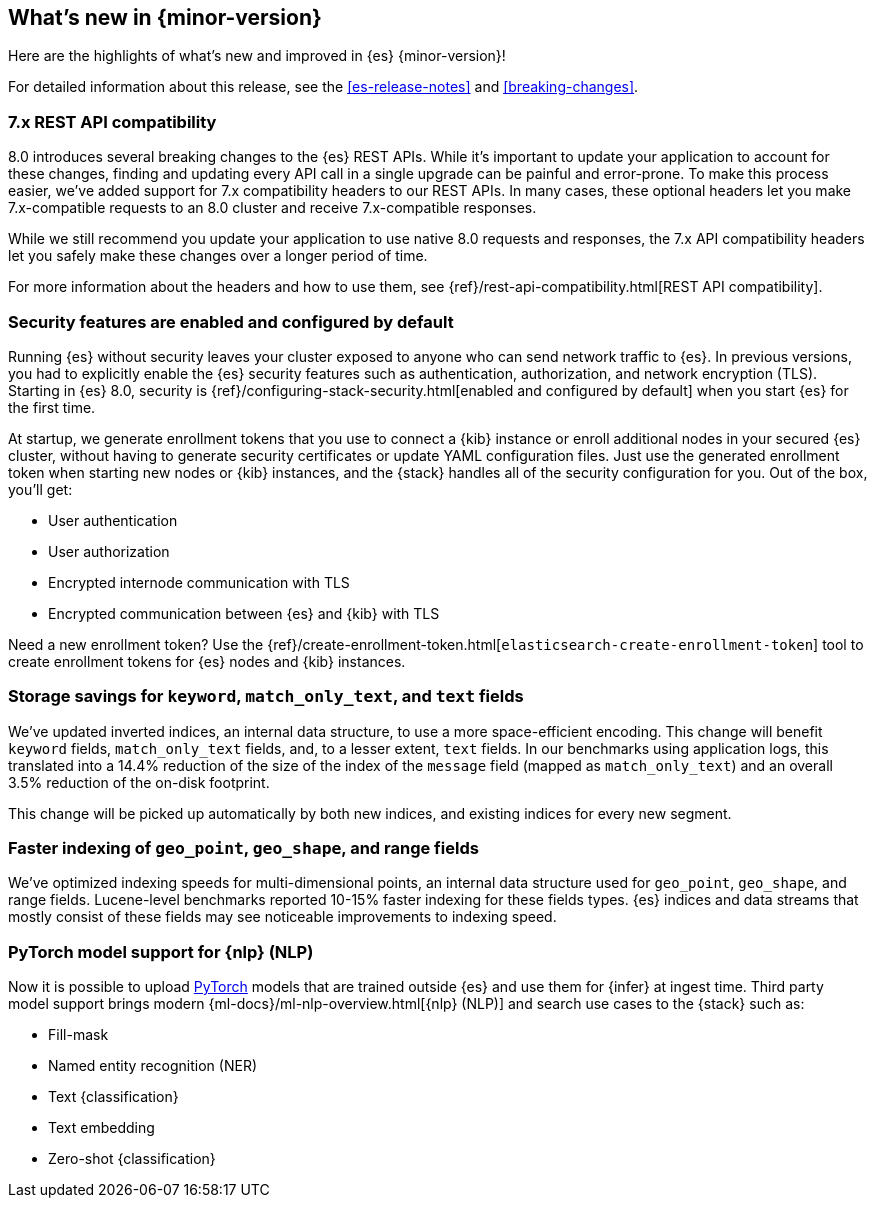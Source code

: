 [[release-highlights]]
== What's new in {minor-version}

Here are the highlights of what's new and improved in {es} {minor-version}!

For detailed information about this release, see the <<es-release-notes>> and
<<breaking-changes>>.

// Add previous release to the list
// Other versions: 
// {ref-bare}/7.last/release-highlights.html[7.last] 
// | {ref-bare}/8.0/release-highlights.html[8.0]

// Use the notable-highlights tag to mark entries that 
// should be featured in the Stack Installation and Upgrade Guide:

// tag::notable-highlights[] 
[discrete]
=== 7.x REST API compatibility

8.0 introduces several breaking changes to the {es} REST APIs. While it's
important to update your application to account for these changes, finding and
updating every API call in a single upgrade can be painful and error-prone. To
make this process easier, we've added support for 7.x compatibility headers to
our REST APIs. In many cases, these optional headers let you make
7.x-compatible requests to an 8.0 cluster and receive 7.x-compatible responses.

While we still recommend you update your application to use native 8.0 requests
and responses, the 7.x API compatibility headers let you safely make these
changes over a longer period of time.

For more information about the headers and how to use them, see
{ref}/rest-api-compatibility.html[REST API compatibility].

[discrete]
=== Security features are enabled and configured by default

Running {es} without security leaves your cluster exposed to anyone who can send
network traffic to {es}. In previous versions, you had to explicitly enable the 
{es} security features such as authentication, authorization, and network
encryption (TLS). Starting in {es} 8.0, security is
{ref}/configuring-stack-security.html[enabled and configured by default] when
you start {es} for the first time. 

At startup, we generate enrollment tokens that you use to connect a {kib} 
instance or enroll additional nodes in your secured {es} cluster, without having 
to generate security certificates or update YAML configuration files. Just use 
the generated enrollment token when starting new nodes or {kib} instances, and 
the {stack} handles all of the security configuration for you. Out of the box, 
you'll get:

* User authentication
* User authorization
* Encrypted internode communication with TLS
* Encrypted communication between {es} and {kib} with TLS

Need a new enrollment token? Use the 
{ref}/create-enrollment-token.html[`elasticsearch-create-enrollment-token`] 
tool to create enrollment tokens for {es} nodes and {kib} instances.

[discrete]
=== Storage savings for `keyword`, `match_only_text`, and `text` fields

We've updated inverted indices, an internal data structure, to use a more
space-efficient encoding. This change will benefit `keyword` fields,
`match_only_text` fields, and, to a lesser extent, `text` fields. In our
benchmarks using application logs, this translated into a 14.4% reduction of
the size of the index of the `message` field (mapped as `match_only_text`) and
an overall 3.5% reduction of the on-disk footprint.

This change will be picked up automatically by both new indices, and existing
indices for every new segment.

[discrete]
=== Faster indexing of `geo_point`, `geo_shape`, and range fields

We've optimized indexing speeds for multi-dimensional points, an internal data
structure used for `geo_point`, `geo_shape`, and range fields. Lucene-level
benchmarks reported 10-15% faster indexing for these fields types. {es} indices
and data streams that mostly consist of these fields may see noticeable
improvements to indexing speed.

[discrete]
=== PyTorch model support for {nlp} (NLP)

Now it is possible to upload https://pytorch.org/[PyTorch] models that are 
trained outside {es} and use them for {infer} at ingest time. Third party model 
support brings modern {ml-docs}/ml-nlp-overview.html[{nlp} (NLP)] and search use 
cases to the {stack} such as:

* Fill-mask
* Named entity recognition (NER)
* Text {classification}
* Text embedding
* Zero-shot {classification}

// end::notable-highlights[]

// Omit the notable highlights tag for entries that only need to appear in the ES ref:
// [discrete] 
// === Heading
//
// Description. 
